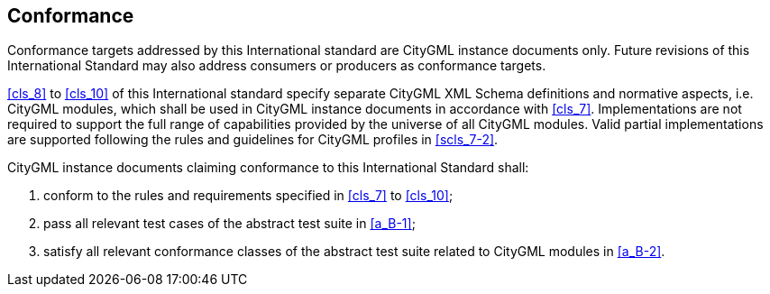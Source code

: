 
[[cls_2]]
== Conformance

Conformance targets addressed by this International standard are CityGML
instance documents only. Future revisions of this International Standard may
also address consumers or producers as conformance targets.

<<cls_8>> to <<cls_10>> of this International standard specify separate CityGML
XML Schema definitions and normative aspects, i.e. CityGML modules, which shall
be used in CityGML instance documents in accordance with <<cls_7>>.
Implementations are not required to support the full range of capabilities
provided by the universe of all CityGML modules. Valid partial implementations
are supported following the rules and guidelines for CityGML profiles in
<<scls_7-2>>.

CityGML instance documents claiming conformance to this International Standard
shall:

[start=a]
. conform to the rules and requirements specified in <<cls_7>> to <<cls_10>>;

. pass all relevant test cases of the abstract test suite in <<a_B-1>>;

. satisfy all relevant conformance classes of the abstract test suite related to
CityGML modules in <<a_B-2>>.